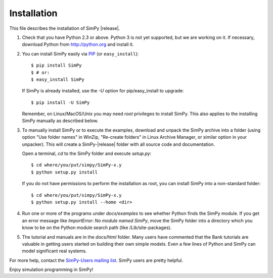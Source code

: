 ============
Installation
============

This file describes the installation of SimPy |release|.

#. Check that you have Python 2.3 or above. Python 3 is not yet supported, but
   we are working on it. If necessary, download Python from http://python.org
   and install it.

#. You can install SimPy easily via `PIP <http://pypi.python.org/pypi/pip>`_
   (or ``easy_install``)::

    $ pip install SimPy
    $ # or:
    $ easy_install SimPy

   If SimPy is already installed, use the *-U* option for pip/easy_install to
   upgrade::

    $ pip install -U SimPy

   Remember, on Linux/MacOS/Unix you may need *root* privileges to install
   SimPy. This also applies to the installing SimPy manually as described
   below.

#. To manually install SimPy or to execute the examples, download and unpack
   the SimPy archive into a folder (using option "Use folder names" in WinZip,
   "Re-create folders" in Linux Archive Manager, or similar option in your
   unpacker). This will create a SimPy-|release| folder with all source code
   and documentation.

   Open a terminal, *cd* to the SimPy folder and execute
   *setup.py*::

    $ cd where/you/put/simpy/SimPy-x.y
    $ python setup.py install

   If you do not have permissions to perform the installation as root, you can
   install SimPy into a non-standard folder::

    $ cd where/you/put/simpy/SimPy-x.y
    $ python setup.py install --home <dir>

#. Run one or more of the programs under *docs/examples* to see
   whether Python finds the SimPy module. If you get an error message
   like *ImportError: No module named SimPy*, move the SimPy folder
   into a directory which you know to be on the Python module search
   path (like /Lib/site-packages).

#. The tutorial and manuals are in the *docs/html* folder. Many users have
   commented that the Bank tutorials are valuable in getting users started on
   building their own simple models. Even a few lines of Python and SimPy can
   model significant real systems.

For more help, contact the `SimPy-Users mailing list
<mailto:simpy-users@lists.sourceforge.net>`_. SimPy users are pretty helpful.


Enjoy simulation programming in SimPy!
